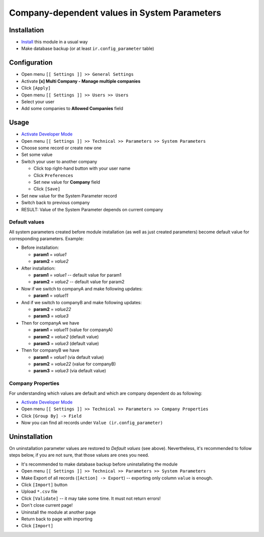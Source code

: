 ===============================================
 Company-dependent values in System Parameters
===============================================

Installation
============

* `Install <https://odoo-development.readthedocs.io/en/latest/odoo/usage/install-module.html>`__ this module in a usual way
* Make database backup (or at least ``ir.config_parameter`` table)

Configuration
=============

* Open menu ``[[ Settings ]] >> General Settings``
* Activate **[x] Multi Company - Manage multiple companies**
* Click ``[Apply]``
* Open menu ``[[ Settings ]] >> Users >> Users``
* Select your user
* Add some companies to **Allowed Companies** field

Usage
=====

* `Activate Developer Mode <https://odoo-development.readthedocs.io/en/latest/odoo/usage/debug-mode.html>`__
* Open menu ``[[ Settings ]] >> Technical >> Parameters >> System Parameters``
* Choose some record or create new one
* Set some value
* Switch your user to another company

  * Click top right-hand button with your user name
  * Click ``Preferences``
  * Set new value for **Company** field
  * Click ``[Save]``

* Set new value for the System Parameter record
* Switch back to previous company
* RESULT: Value of the System Parameter depends on current company 

Default values
--------------

All system parameters created before module installation (as well as just created parameters) become default value for corresponding parameters. Example:

* Before installation:

  * **param1** = *value1*
  * **param2** = *value2*

* After installation:

  * **param1** = *value1* -- default value for param1
  * **param2** = *value2* -- default value for param2

* Now if we switch to companyA and make following updates:

  * **param1** = *value11*

* And if we switch to companyB and make following updates:

  * **param2** = *value22*
  * **param3** = *value3*

* Then for companyA we have

  * **param1** = *value11* (value for companyA)
  * **param2** = *value2* (default value)
  * **param3** = *value3* (default value)

* Then for companyB we have

  * **param1** = *value1* (via default value)
  * **param2** = *value22* (value for companyB)
  * **param3** = *value3* (via default value)

Company Properties
------------------

For understanding which values are default and which are company dependent do as following:

* `Activate Developer Mode <https://odoo-development.readthedocs.io/en/latest/odoo/usage/debug-mode.html>`__
* Open menu ``[[ Settings ]] >> Technical >> Parameters >> Company Properties``
* Click ``[Group By] -> Field``
* Now you can find all records under ``Value (ir.config_parameter)``

Uninstallation
==============

On uninstallation parameter values are restored to *Default values* (see above).
Nevertheless, it's recommended to follow steps below, if you are not sure, that
those values are ones you need.

* It's recommended to make database backup before uninstallating the module
* Open menu ``[[ Settings ]] >> Technical >> Parameters >> System Parameters``
* Make Export of all records (``[Action] -> Export``) -- exporting only column ``value`` is enough.
* Click ``[Import]`` button
* Upload ``*.csv`` file
* Click ``[Validate]`` -- it may take some time. It must not return errors!
* Don't close current page!
* Uninstall the module at another page
* Return back to page with importing
* Click ``[Import]``

